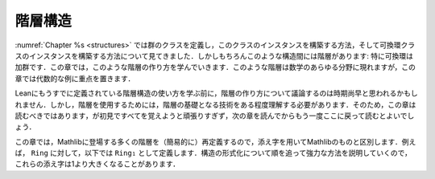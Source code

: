 .. _hierarchies:

階層構造
===========

.. Hierarchies
.. ===========

.. We have seen in :numref:`Chapter %s <structures>` how to define the class
.. of groups and build instances of this class, and then how to build an instance
.. of the commutative ring class. But of course there is a hierarchy here: a
.. commutative ring is in particular an additive group. In this chapter we
.. will study how to build such hierarchies. They appear in all branches
.. of mathematics but in this chapter the emphasis will be on algebraic examples.

:numref:`Chapter %s <structures>` では群のクラスを定義し，このクラスのインスタンスを構築する方法，そして可換環クラスのインスタンスを構築する方法について見てきました．しかしもちろんこのような構造間には階層があります: 特に可換環は加群です．この章では，このような階層の作り方を学んでいきます．このような階層は数学のあらゆる分野に現れますが，この章では代数的な例に重点を置きます．

.. It may seem premature to discuss how to build hierarchies before more discussions
.. about using existing hierarchies. But some understanding of the technology underlying
.. hierarchies is required to use them. So you should probably still read this chapter,
.. but without trying too hard to remember everything on your first read, then read
.. the following chapters and come back here for a second reading.

Leanにもうすでに定義されている階層構造の使い方を学ぶ前に，階層の作り方について議論するのは時期尚早と思われるかもしれません．しかし，階層を使用するためには，階層の基礎となる技術をある程度理解する必要があります．そのため，この章は読むべきではあります，が初見ですべてを覚えようと頑張りすぎず，次の章を読んでからもう一度ここに戻って読むとよいでしょう．

.. In this chapter, we will redefine (simpler versions of) many things that appear in Mathlib
.. so we will used indices to distinguish our version. For instance we will have ``Ring₁``
.. as our version of ``Ring``. Since we will gradually explain more powerful ways of formalizing
.. structures, those indices will sometimes grow beyond one.

この章では，Mathlibに登場する多くの階層を（簡易的に）再定義するので，添え字を用いてMathlibのものと区別します．例えば， ``Ring`` に対して，以下では ``Ring₁`` として定義します．構造の形式化について順を追って強力な方法を説明していくので，これらの添え字は1より大きくなることがあります．
